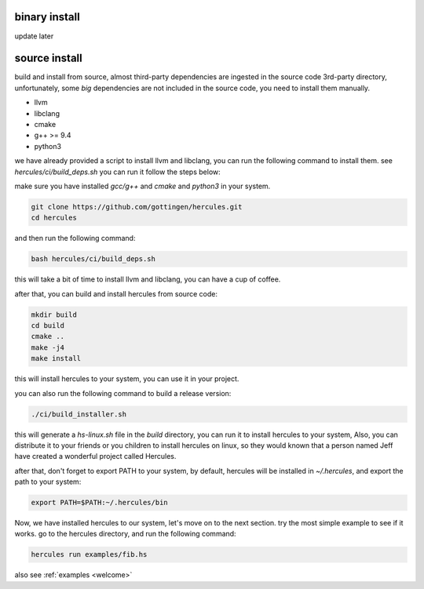 .. Copyright 2024 The Elastic AI Search Authors.
.. Licensed under the Apache License, Version 2.0 (the "License");

.. _installing:

binary install
===============================

update later

source install
===============================

build and install from source, almost third-party dependencies are ingested in the source code
3rd-party directory, unfortunately, some `big` dependencies are not included in the source code,
you need to install them manually.

* llvm
* libclang
* cmake
* g++ >= 9.4
* python3

we have already provided a script to install llvm and libclang,
you can run the following command to install them. see `hercules/ci/build_deps.sh`
you can run it follow the steps below:

make sure you have installed `gcc/g++` and `cmake` and `python3` in your system.

.. code-block:: bash

    git clone https://github.com/gottingen/hercules.git
    cd hercules

and then run the following command:

.. code-block:: bash

        bash hercules/ci/build_deps.sh

this will take a bit of time to install llvm and libclang, you can have a cup of coffee.

after that, you can build and install hercules from source code:

.. code-block:: bash

        mkdir build
        cd build
        cmake ..
        make -j4
        make install

this will install hercules to your system, you can use it in your project.

you can also run the following command to build a release version:

.. code-block:: bash

    ./ci/build_installer.sh

this will generate a `hs-linux.sh` file in the `build` directory, you can
run it to install hercules to your system, Also, you can distribute it to
your friends or you children to install hercules on linux, so they would known that a person named Jeff
have created a wonderful project called Hercules.

after that, don't forget to export PATH to your system, by default, hercules will be installed in `~/.hercules`,
and export the path to your system:

.. code-block:: bash

    export PATH=$PATH:~/.hercules/bin


Now, we have installed hercules to our system, let's move on to the next section. try the most simple example to see if it works.
go to the hercules directory, and run the following command:

.. code-block:: bash

    hercules run examples/fib.hs

also see :ref:`examples <welcome>`

